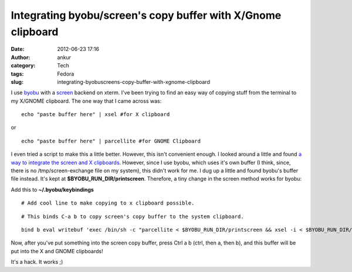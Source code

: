 Integrating byobu/screen's copy buffer with X/Gnome clipboard
#############################################################
:date: 2012-06-23 17:16
:author: ankur
:category: Tech
:tags: Fedora
:slug: integrating-byobuscreens-copy-buffer-with-xgnome-clipboard

I use `byobu`_ with a `screen`_ backend on xterm. I've been trying to
find an easy way of copying stuff from the terminal to my X/GNOME
clipboard. The one way that I came across was:

.. raw:: html

   <div>

.. raw:: html

   </div>

.. raw:: html

   <div>

::

    echo "paste buffer here" | xsel #for X clipboard

.. raw:: html

   </div>

.. raw:: html

   <div>

.. raw:: html

   </div>

.. raw:: html

   <div>

or 

.. raw:: html

   </div>

.. raw:: html

   <div>

.. raw:: html

   </div>

.. raw:: html

   <div>

::

    echo "paste buffer here" | parcellite #for GNOME Clipboard

.. raw:: html

   </div>

.. raw:: html

   <div>

.. raw:: html

   </div>

.. raw:: html

   <div>

I even tried a script to make this a little better. However, this isn't
convenient enough. I looked around a little and found `a way to
integrate the screen and X clipboards`_. However, since I use byobu,
which uses it's own buffer (I think, since, there is no
/tmp/screen-exchange file on my system), this didn't work for me. I dug
up a little and found byobu's buffer file instead. It's kept at
**$BYOBU\_RUN\_DIR/printscreen**. Therefore, a tiny change in the screen
method works for byobu:

.. raw:: html

   </div>

.. raw:: html

   <div>

.. raw:: html

   </div>

.. raw:: html

   <div>

Add this to **~/.byobu/keybindings**

.. raw:: html

   </div>

.. raw:: html

   <div>

.. raw:: html

   </div>

.. raw:: html

   <div>

.. raw:: html

   <div>

::

    # Add cool line to make copying to x clipboard possible.

.. raw:: html

   </div>

.. raw:: html

   <div>

::

    # This binds C-a b to copy screen's copy buffer to the system clipboard.

.. raw:: html

   </div>

.. raw:: html

   <div>

::

    bind b eval writebuf 'exec /bin/sh -c "parcellite < $BYOBU_RUN_DIR/printscreen && xsel -i < $BYOBU_RUN_DIR/printscreen "'

.. raw:: html

   </div>

.. raw:: html

   </div>

.. raw:: html

   <div>

.. raw:: html

   </div>

.. raw:: html

   <div>

Now, after you've put something into the screen copy buffer, press Ctrl
a b (ctrl, then a, then b), and this buffer will be put into the X and
GNOME clipboards!

.. raw:: html

   </div>

.. raw:: html

   <div>

.. raw:: html

   </div>

.. raw:: html

   <div>

It's a hack. It works ;)

.. raw:: html

   </div>

.. raw:: html

   <div>

.. raw:: html

   </div>

.. _byobu: https://launchpad.net/byobu
.. _screen: https://launchpad.net/byobu
.. _a way to integrate the screen and X clipboards: http://www.commandlinefu.com/commands/view/2276/getting-screens-copy-buffer-into-xs-copy-buffer-on-linux
